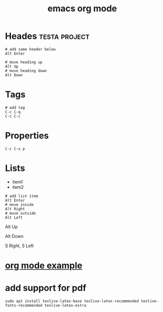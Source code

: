 #+title: emacs org mode

* Heades :testa:project:

#+begin_src shell
# add same header below
Alt Enter

# move heading up
Alt Up
# move heading down
Alt Down
#+end_src

* Tags
#+begin_src shell
# add tag
C-c C-q
C-c C-c
#+end_src

* Properties
:PROPERTIES:
:CATEGORY: animals
:STYLE:    simple
:END:
#+begin_src 
C-c C-x p
#+end_src

* Lists
- item1
- item2

#+begin_src shell
# add list item
Alt Enter
# move inside
Alt Right
# move outside
Alt Left
#+end_src
# move item up
Alt Up
# move item down
Alt Down
# change list type
S Right, S Left
#+end_src

* [[file:org mode example.org][org mode example]]
* add support for pdf

#+begin_src shell
sudo apt install texlive-latex-base texlive-latex-recommended texlive-fonts-recommended texlive-latex-extra
#+end_src
